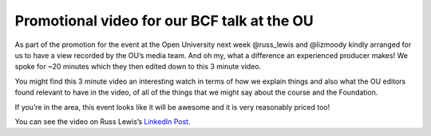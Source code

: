 ============================================
Promotional video for our BCF talk at the OU
============================================

.. post:: 2024-09-20
   :category: Publicity
   :author: Simon Coles
   :tags: conference
   

As part of the promotion for the event at the Open University next week
@russ_lewis and @lizmoody kindly arranged for us to have a view recorded by
the OU’s media team. And oh my, what a difference an experienced producer
makes! We spoke for ~20 minutes which they then edited down to this 3
minute video.

You might find this 3 minute video an interesting watch in terms of how we
explain things and also what the OU editors found relevant to have in the
video, of all of the things that we might say about the course and the
Foundation.

If you’re in the area, this event looks like it will be awesome and it is
very reasonably priced too!

You can see the video on Russ Lewis’s `LinkedIn Post <https://www.linkedin.com/posts/russlewis-agile-ways-of-working_opensource-training-leadershipdevelopment-activity-7242908893431963650-PSZ_/?utm_source=share&utm_medium=member_desktop>`_.

.. update:: 20 Apr, 2014

    It was a great event, and we've put the Flight Plan we used in the 
    `community <https://community.betterconversations.foundation/t/business-agility-institute-workshop-flight-plan/504?u=simonc>`_
    in the hope that others will find it useful. The presentation we used
    is `here <https://community.betterconversations.foundation/t/quick-thoughts-on-our-talk-at-the-open-university-conference/501?u=simonc>`_.
